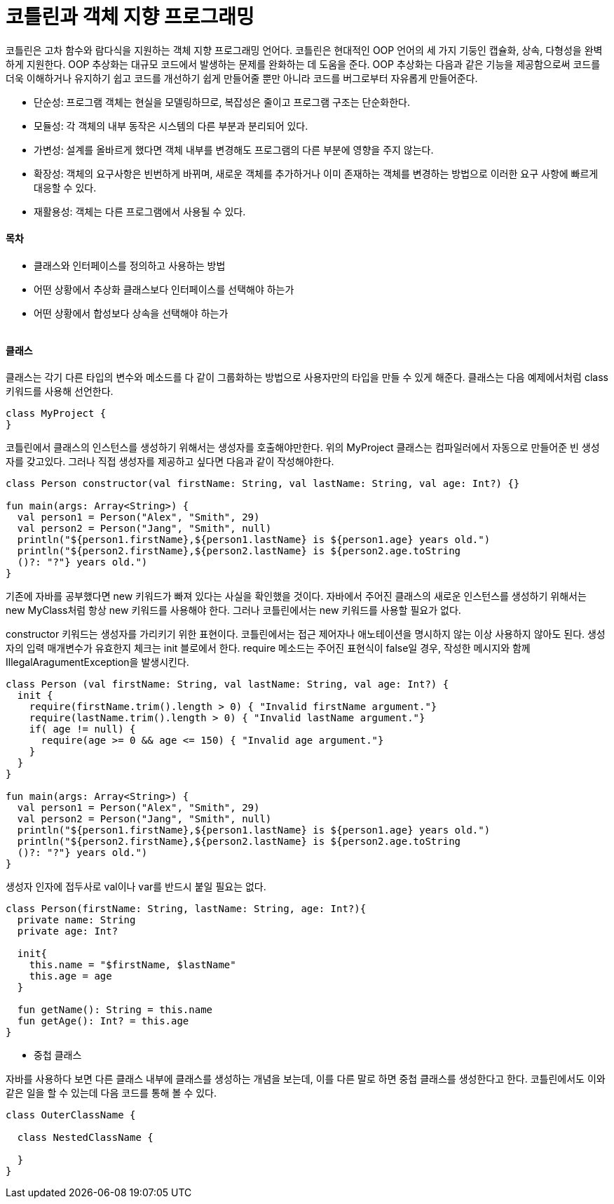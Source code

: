 = 코틀린과 객체 지향 프로그래밍

:icons: font
:Author: Byeongsoon Jang
:Email: byeongsoon@wisoft.io
:Date: 2018.04.02
:Revision: 1.0

코틀린은 고차 함수와 람다식을 지원하는 객체 지향 프로그래밍 언어다.
코틀린은 현대적인 OOP 언어의 세 가지 기둥인 캡슐화, 상속, 다형성을 완벽하게 지원한다.
OOP 추상화는 대규모 코드에서 발생하는 문제를 완화하는 데 도움을 준다. OOP 추상화는 다음과 같은
기능을 제공함으로써 코드를 더욱 이해하거나 유지하기 쉽고 코드를 개선하기 쉽게 만들어줄 뿐만 아니라
코드를 버그로부터 자유롭게 만들어준다.

- 단순성: 프로그램 객체는 현실을 모델링하므로, 복잡성은 줄이고 프로그램 구조는 단순화한다.
- 모듈성: 각 객체의 내부 동작은 시스템의 다른 부분과 분리되어 있다.
- 가변성: 설계를 올바르게 했다면 객체 내부를 변경해도 프로그램의 다른 부분에 영향을 주지 않는다.
- 확장성: 객체의 요구사항은 빈번하게 바뀌며, 새로운 객체를 추가하거나 이미 존재하는 객체를 변경하는
방법으로 이러한 요구 사항에 빠르게 대응할 수 있다.
- 재활용성: 객체는 다른 프로그램에서 사용될 수 있다.

==== 목차

- 클래스와 인터페이스를 정의하고 사용하는 방법
- 어떤 상황에서 추상화 클래스보다 인터페이스를 선택해야 하는가
- 어떤 상황에서 합성보다 상속을 선택해야 하는가

|===
|===

==== 클래스

클래스는 각기 다른 타입의 변수와 메소드를 다 같이 그룹화하는 방법으로 사용자만의 타입을 만들 수 있게
해준다. 클래스는 다음 예제에서처럼 class 키워드를 사용해 선언한다.

[source, java]
----
class MyProject {
}
----

코틀린에서 클래스의 인스턴스를 생성하기 위해서는 생성자를 호출해야만한다. 위의 MyProject 클래스는 컴파일러에서
자동으로 만들어준 빈 생성자를 갖고있다.
그러나 직접 생성자를 제공하고 싶다면 다음과 같이 작성해야한다.

[source, java]
----
class Person constructor(val firstName: String, val lastName: String, val age: Int?) {}

fun main(args: Array<String>) {
  val person1 = Person("Alex", "Smith", 29)
  val person2 = Person("Jang", "Smith", null)
  println("${person1.firstName},${person1.lastName} is ${person1.age} years old.")
  println("${person2.firstName},${person2.lastName} is ${person2.age.toString
  ()?: "?"} years old.")
}
----

기존에 자바를 공부했다면 new 키워드가 빠져 있다는 사실을 확인했을 것이다. 자바에서 주어진 클래스의 새로운
인스턴스를 생성하기 위해서는 new MyClass처럼 항상 new 키워드를 사용해야 한다. 그러나 코틀린에서는
new 키워드를 사용할 필요가 없다.

constructor 키워드는 생성자를 가리키기 위한 표현이다. 코틀린에서는 접근 제어자나 애노테이션을 명시하지 않는
이상 사용하지 않아도 된다. 생성자의 입력 매개변수가 유효한지 체크는 init 블로에서 한다. require 메소드는
주어진 표현식이 false일 경우, 작성한 메시지와 함께 IllegalAragumentException을 발생시킨다.

[source, java]
----
class Person (val firstName: String, val lastName: String, val age: Int?) {
  init {
    require(firstName.trim().length > 0) { "Invalid firstName argument."}
    require(lastName.trim().length > 0) { "Invalid lastName argument."}
    if( age != null) {
      require(age >= 0 && age <= 150) { "Invalid age argument."}
    }
  }
}

fun main(args: Array<String>) {
  val person1 = Person("Alex", "Smith", 29)
  val person2 = Person("Jang", "Smith", null)
  println("${person1.firstName},${person1.lastName} is ${person1.age} years old.")
  println("${person2.firstName},${person2.lastName} is ${person2.age.toString
  ()?: "?"} years old.")
}
----

생성자 인자에 접두사로 val이나 var를 반드시 붙일 필요는 없다.

[source, java]
----
class Person(firstName: String, lastName: String, age: Int?){
  private name: String
  private age: Int?

  init{
    this.name = "$firstName, $lastName"
    this.age = age
  }

  fun getName(): String = this.name
  fun getAge(): Int? = this.age
}
----

- 중첩 클래스

자바를 사용하다 보면 다른 클래스 내부에 클래스를 생성하는 개념을 보는데, 이를 다른 말로 하면 중첩 클래스를
생성한다고 한다. 코틀린에서도 이와 같은 일을 할 수 있는데 다음 코드를 통해 볼 수 있다.

[source, java]
----
class OuterClassName {

  class NestedClassName {

  }
}
----
